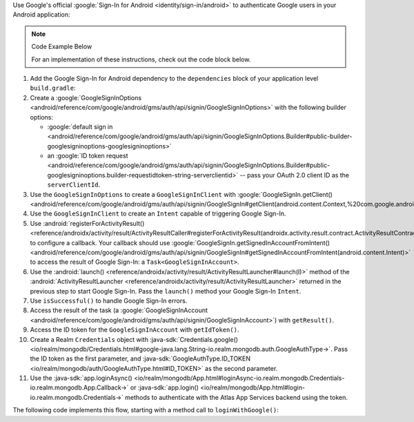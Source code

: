 Use Google's official :google:`Sign-In for Android <identity/sign-in/android>` to authenticate Google
users in your Android application:

.. note:: Code Example Below

   For an implementation of these instructions, check out the code block
   below.

1. Add the Google Sign-In for Android dependency to the ``dependencies``
   block of your application level ``build.gradle``:

   .. code-block:: groovy
      :copyable: false

      com.google.android.gms:play-services-auth:19.2.0

#. Create a :google:`GoogleSignInOptions
   <android/reference/com/google/android/gms/auth/api/signin/GoogleSignInOptions>`
   with the following builder options:

   - :google:`default sign in
     <android/reference/com/google/android/gms/auth/api/signin/GoogleSignInOptions.Builder#public-builder-googlesigninoptions-googlesigninoptions>`
   - an :google:`ID token request
     <android/reference/com/google/android/gms/auth/api/signin/GoogleSignInOptions.Builder#public-googlesigninoptions.builder-requestidtoken-string-serverclientid>`
     -- pass your OAuth 2.0 client ID as the ``serverClientId``.

#. Use the ``GoogleSignInOptions`` to create a ``GoogleSignInClient``
   with :google:`GoogleSignIn.getClient()
   <android/reference/com/google/android/gms/auth/api/signin/GoogleSignIn#getClient(android.content.Context,%20com.google.android.gms.auth.api.signin.GoogleSignInOptions)>`

#. Use the ``GoogleSignInClient`` to create an ``Intent`` capable of
   triggering Google Sign-In.

#. Use :android:`registerForActivityResult()
   <reference/androidx/activity/result/ActivityResultCaller#registerForActivityResult(androidx.activity.result.contract.ActivityResultContract%3CI,O%3E,androidx.activity.result.ActivityResultCallback%3CO%3E)>`
   to configure a callback. Your callback should use :google:`GoogleSignIn.getSignedInAccountFromIntent()
   <android/reference/com/google/android/gms/auth/api/signin/GoogleSignIn#getSignedInAccountFromIntent(android.content.Intent)>`
   to access the result of Google Sign-In: a ``Task<GoogleSignInAccount>``.

#. Use the :android:`launch()
   <reference/androidx/activity/result/ActivityResultLauncher#launch(I)>`
   method of the :android:`ActivityResultLauncher
   <reference/androidx/activity/result/ActivityResultLauncher>`
   returned in the previous step to start Google Sign-In. Pass the
   ``launch()`` method your Google Sign-In ``Intent``.

#. Use ``isSuccessful()`` to handle Google Sign-In errors.

#. Access the result of the task (a :google:`GoogleSignInAccount
   <android/reference/com/google/android/gms/auth/api/signin/GoogleSignInAccount>`)
   with ``getResult()``.

#. Access the ID token for the ``GoogleSignInAccount`` with ``getIdToken()``.

#. Create a Realm ``Credentials`` object with :java-sdk:`Credentials.google()
   <io/realm/mongodb/Credentials.html#google-java.lang.String-io.realm.mongodb.auth.GoogleAuthType->`.
   Pass the ID token as the first parameter, and :java-sdk:`GoogleAuthType.ID_TOKEN
   <io/realm/mongodb/auth/GoogleAuthType.html#ID_TOKEN>` as the second parameter.

#. Use the :java-sdk:`app.loginAsync()
   <io/realm/mongodb/App.html#loginAsync-io.realm.mongodb.Credentials-io.realm.mongodb.App.Callback->`
   or :java-sdk:`app.login() <io/realm/mongodb/App.html#login-io.realm.mongodb.Credentials->`
   methods to authenticate with the Atlas App Services backend using the token.

.. seealso::

   To learn more about Google Sign-In for Android, check out the
   official :google:`Google Sign-In for Android Integration Guide
   <identity/sign-in/android/start-integrating>`.

The following code implements this flow, starting with a method call to
``loginWithGoogle()``:
